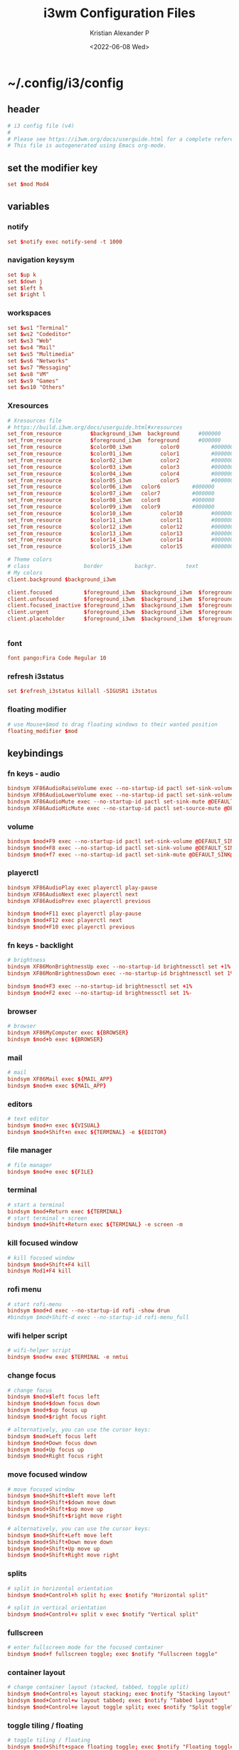 #+options: ':nil *:t -:t ::t <:t H:3 \n:nil ^:t arch:headline
#+options: author:t broken-links:nil c:nil creator:nil
#+options: d:(not "LOGBOOK") date:t e:t email:nil f:t inline:t num:t
#+options: p:nil pri:nil prop:nil stat:t tags:t tasks:t tex:t
#+options: timestamp:t title:t toc:t todo:t |:t
#+title: i3wm Configuration Files
#+date: <2022-06-08 Wed>
#+author: Kristian Alexander P
#+email: alexforsale@yahoo.com
#+language: en
#+select_tags: export
#+exclude_tags: noexport
#+creator: Emacs 27.2 (Org mode 9.5.4)
#+cite_export:
* ~/.config/i3/config
:PROPERTIES:
:header-args: :tangle .config/i3/config :mkdirp t
:END:
** header
#+begin_src conf
  # i3 config file (v4)
  #
  # Please see https://i3wm.org/docs/userguide.html for a complete reference!
  # This file is autogenerated using Emacs org-mode.
#+end_src
** set the modifier key
#+begin_src conf
  set $mod Mod4
#+end_src
** variables
*** notify
#+begin_src conf
  set $notify exec notify-send -t 1000
#+end_src
*** navigation keysym
#+begin_src conf
  set $up k
  set $down j
  set $left h
  set $right l
#+end_src
*** workspaces
#+begin_src conf
  set $ws1 "Terminal"
  set $ws2 "Codeditor"
  set $ws3 "Web"
  set $ws4 "Mail"
  set $ws5 "Multimedia"
  set $ws6 "Networks"
  set $ws7 "Messaging"
  set $ws8 "VM"
  set $ws9 "Games"
  set $ws10 "Others"
#+end_src
*** Xresources
#+begin_src conf
  # Xresources file
  # https://build.i3wm.org/docs/userguide.html#xresources
  set_from_resource         $background_i3wm  background      #000000
  set_from_resource         $foreground_i3wm  foreground      #000000
  set_from_resource         $color00_i3wm         color0          #000000
  set_from_resource         $color01_i3wm         color1          #000000
  set_from_resource         $color02_i3wm         color2          #000000
  set_from_resource         $color03_i3wm         color3          #000000
  set_from_resource         $color04_i3wm         color4          #000000
  set_from_resource         $color05_i3wm         color5          #000000
  set_from_resource         $color06_i3wm   color6          #000000
  set_from_resource         $color07_i3wm   color7          #000000
  set_from_resource         $color08_i3wm   color8          #000000
  set_from_resource         $color09_i3wm   color9          #000000
  set_from_resource         $color10_i3wm         color10         #000000
  set_from_resource         $color11_i3wm         color11         #000000
  set_from_resource         $color12_i3wm         color12         #000000
  set_from_resource         $color13_i3wm         color13         #000000
  set_from_resource         $color14_i3wm         color14         #000000
  set_from_resource         $color15_i3wm         color15         #000000

  # Theme colors
  # class                 border          backgr.         text            indic.                  child_border
  # My colors
  client.background $background_i3wm

  client.focused          $foreground_i3wm  $background_i3wm  $foreground_i3wm $background_i3wm $background_i3wm
  client.unfocused        $foreground_i3wm  $background_i3wm  $foreground_i3wm $background_i3wm $background_i3wm
  client.focused_inactive $foreground_i3wm  $background_i3wm  $foreground_i3wm $background_i3wm $background_i3wm
  client.urgent           $foreground_i3wm  $background_i3wm  $foreground_i3wm $background_i3wm $background_i3wm
  client.placeholder      $foreground_i3wm  $background_i3wm  $foreground_i3wm $background_i3wm $background_i3wm


#+end_src
*** font
#+begin_src conf
  font pango:Fira Code Regular 10
#+end_src
*** refresh i3status
#+begin_src conf
  set $refresh_i3status killall -SIGUSR1 i3status
#+end_src
*** floating modifier
#+begin_src conf
  # use Mouse+$mod to drag floating windows to their wanted position
  floating_modifier $mod
#+end_src
** keybindings
*** fn keys - audio
#+begin_src conf
  bindsym XF86AudioRaiseVolume exec --no-startup-id pactl set-sink-volume @DEFAULT_SINK@ +10% && $refresh_i3status
  bindsym XF86AudioLowerVolume exec --no-startup-id pactl set-sink-volume @DEFAULT_SINK@ -10% && $refresh_i3status
  bindsym XF86AudioMute exec --no-startup-id pactl set-sink-mute @DEFAULT_SINK@ toggle && $refresh_i3status
  bindsym XF86AudioMicMute exec --no-startup-id pactl set-source-mute @DEFAULT_SOURCE@ toggle && $refresh_i3status
#+end_src
*** volume
#+begin_src conf
  bindsym $mod+F9 exec --no-startup-id pactl set-sink-volume @DEFAULT_SINK@ +10% && $refresh_i3status
  bindsym $mod+F8 exec --no-startup-id pactl set-sink-volume @DEFAULT_SINK@ -10% && $refresh_i3status
  bindsym $mod+f7 exec --no-startup-id pactl set-sink-mute @DEFAULT_SINK@ toggle && $refresh_i3status
#+end_src
*** playerctl
#+begin_src conf
  bindsym XF86AudioPlay exec playerctl play-pause
  bindsym XF86AudioNext exec playerctl next
  bindsym XF86AudioPrev exec playerctl previous

  bindsym $mod+F11 exec playerctl play-pause
  bindsym $mod+F12 exec playerctl next
  bindsym $mod+F10 exec playerctl previous
#+end_src
*** fn keys - backlight
#+begin_src conf
  # brightness
  bindsym XF86MonBrightnessUp exec --no-startup-id brightnessctl set +1%
  bindsym XF86MonBrightnessDown exec --no-startup-id brightnessctl set 1%-

  bindsym $mod+F3 exec --no-startup-id brightnessctl set +1%
  bindsym $mod+F2 exec --no-startup-id brightnessctl set 1%-
#+end_src
*** browser
#+begin_src conf
  # browser
  bindsym XF86MyComputer exec ${BROWSER}
  bindsym $mod+b exec ${BROWSER}
#+end_src
*** mail
#+begin_src conf
  # mail
  bindsym XF86Mail exec ${MAIL_APP}
  bindsym $mod+m exec ${MAIL_APP}
#+end_src
*** editors
#+begin_src conf
  # text editor
  bindsym $mod+n exec ${VISUAL}
  bindsym $mod+Shift+n exec ${TERMINAL} -e ${EDITOR}
#+end_src
*** file manager
#+begin_src conf
  # file manager
  bindsym $mod+e exec ${FILE}
#+end_src
*** terminal
#+begin_src conf
  # start a terminal
  bindsym $mod+Return exec ${TERMINAL}
  # start terminal + screen
  bindsym $mod+Shift+Return exec ${TERMINAL} -e screen -m
#+end_src
*** kill focused window
#+begin_src conf
  # kill focused window
  bindsym $mod+Shift+F4 kill
  bindsym Mod1+F4 kill
#+end_src
*** rofi menu
#+begin_src conf
  # start rofi-menu
  bindsym $mod+d exec --no-startup-id rofi -show drun
  #bindsym $mod+Shift-d exec --no-startup-id rofi-menu_full
#+end_src
*** wifi helper script
#+begin_src conf
  # wifi-helper script
  bindsym $mod+w exec $TERMINAL -e nmtui
#+end_src
*** change focus
#+begin_src conf
  # change focus
  bindsym $mod+$left focus left
  bindsym $mod+$down focus down
  bindsym $mod+$up focus up
  bindsym $mod+$right focus right

  # alternatively, you can use the cursor keys:
  bindsym $mod+Left focus left
  bindsym $mod+Down focus down
  bindsym $mod+Up focus up
  bindsym $mod+Right focus right
#+end_src
*** move focused window
#+begin_src conf
  # move focused window
  bindsym $mod+Shift+$left move left
  bindsym $mod+Shift+$down move down
  bindsym $mod+Shift+$up move up
  bindsym $mod+Shift+$right move right

  # alternatively, you can use the cursor keys:
  bindsym $mod+Shift+Left move left
  bindsym $mod+Shift+Down move down
  bindsym $mod+Shift+Up move up
  bindsym $mod+Shift+Right move right
#+end_src
*** splits
#+begin_src conf
  # split in horizontal orientation
  bindsym $mod+Control+h split h; exec $notify "Horizontal split"

  # split in vertical orientation
  bindsym $mod+Control+v split v exec $notify "Vertical split"
#+end_src
*** fullscreen
#+begin_src conf
  # enter fullscreen mode for the focused container
  bindsym $mod+f fullscreen toggle; exec $notify "Fullscreen toggle"
#+end_src
*** container layout
#+begin_src conf
  # change container layout (stacked, tabbed, toggle split)
  bindsym $mod+Control+s layout stacking; exec $notify "Stacking layout"
  bindsym $mod+Control+w layout tabbed; exec $notify "Tabbed layout"
  bindsym $mod+Control+e layout toggle split; exec $notify "Split toggle"
#+end_src
*** toggle tiling / floating
#+begin_src conf
  # toggle tiling / floating
  bindsym $mod+Shift+space floating toggle; exec $notify "Floating toggle"
#+end_src
*** change focus between tiling / floating
#+begin_src conf
  # change focus between tiling / floating windows
  bindsym $mod+space focus mode_toggle; exec $notify "Window focus toggle"
#+end_src
*** focus container
#+begin_src conf
  # focus the parent container
  bindsym $mod+Control+a focus parent; exec $notify "Focus parentcontainer"

  # focus the child container
  bindsym $mod+Control+d focus child; exec $notify "Focus child container"
#+end_src
*** scratchpad
#+begin_src conf
  # move the currently focused window to the scratchpad
  bindsym $mod+Shift+minus move scratchpad; exec $notify "Moved to scratchpad"

  # Show the next scratchpad window or hide the focused scratchpad window.
  # If there are multiple scratchpad windows, this command cycles through them.
  bindsym $mod+minus scratchpad show; exec $notify "Show scratchpad"
#+end_src
*** workspaces
#+begin_src conf
  # hardcoded
  # TODO: use variable names
  workspace $ws1 output VGA-0 primary
  workspace $ws2 output VGA-0 primary
  workspace $ws3 output VGA-0 primary
  workspace $ws4 output VGA-0 primary
  workspace $ws5 output VGA-0 primary
  workspace $ws6 output VGA-1 right primary
  workspace $ws7 output VGA-1 right primary
  workspace $ws8 output VGA-1 right primary
  workspace $ws9 output VGA-1 right primary
  workspace $ws10 output VGA-1 right primary
#+end_src
*** workspace switching
#+begin_src conf
  # switch to workspace
  bindsym $mod+1 workspace $ws1
  bindsym $mod+2 workspace $ws2
  bindsym $mod+3 workspace $ws3
  bindsym $mod+4 workspace $ws4
  bindsym $mod+5 workspace $ws5
  bindsym $mod+6 workspace $ws6
  bindsym $mod+7 workspace $ws7
  bindsym $mod+8 workspace $ws8
  bindsym $mod+9 workspace $ws9
  bindsym $mod+0 workspace $ws10
#+end_src
*** workspace move containers
#+begin_src conf
  # move focused container to workspace
  bindsym $mod+Shift+1 move container to workspace $ws1
  bindsym $mod+Shift+2 move container to workspace $ws2
  bindsym $mod+Shift+3 move container to workspace $ws3
  bindsym $mod+Shift+4 move container to workspace $ws4
  bindsym $mod+Shift+5 move container to workspace $ws5
  bindsym $mod+Shift+6 move container to workspace $ws6
  bindsym $mod+Shift+7 move container to workspace $ws7
  bindsym $mod+Shift+8 move container to workspace $ws8
  bindsym $mod+Shift+9 move container to workspace $ws9
  bindsym $mod+Shift+0 move container to workspace $ws10
#+end_src
*** workspace movement
#+begin_src conf
  # moving to next/previous workspace using bracket{left,right}
  bindsym Control+Mod1+bracketleft move to workspace previous
  bindsym Control+Mod1+bracketright move to workspace next
#+end_src
*** workspace back-and-forth
#+begin_src conf
  # set workspace back_and_forth
  workspace_auto_back_and_forth yes

  # also set the binding
  bindsym $mod+Tab workspace back_and_forth
  bindsym $mod+Shift+Tab move container to workspace back_and_forth
#+end_src
*** switch display output
#+begin_src conf
  # switch output focus
  bindsym $mod+Control+1 focus output primary
  bindsym $mod+Control+2 focus output right

  # moving workspace between output
  bindsym $mod+Control+Shift+1 move workspace to output primary
  bindsym $mod+Control+Shift+2 move workspace to output right
#+end_src
*** reload config
#+begin_src conf
  # reload the configuration file
  bindsym $mod+Shift+F11 reload
#+end_src
*** restart i3
#+begin_src conf
  # restart i3 inplace (preserves your layout/session, can be used to upgrade i3)
  bindsym $mod+Control+r restart
#+end_src
*** logout i3
#+begin_src conf
  # exit i3 (logs you out of your X session)
  bindsym $mod+Shift+e exec prompt "Exit i3? This will end your X session." "i3-msg exit"
#+end_src
*** reboot
#+begin_src conf
  # reboot
  bindsym $mod+Shift+r exec prompt "Reboot computer?" "shutdown -r now"
#+end_src
*** shutdwon
#+begin_src conf
  # shutdown
  bindsym $mod+Shift+q exec prompt "Shutdown computer?" "poweroff"
#+end_src
*** resize mode
#+begin_src conf
  # resize window (you can also use the mouse for that)
  mode "resize" {
  # These bindings trigger as soon as you enter the resize mode

  # Pressing left will shrink the window’s width.
  # Pressing right will grow the window’s width.
  # Pressing up will shrink the window’s height.
  # Pressing down will grow the window’s height.
  bindsym $left       resize shrink width 10 px or 10 ppt
  bindsym $down       resize grow height 10 px or 10 ppt
  bindsym $up         resize shrink height 10 px or 10 ppt
  bindsym $right      resize grow width 10 px or 10 ppt

  # same bindings, but for the arrow keys
  bindsym Left        resize shrink width 10 px or 10 ppt
  bindsym Down        resize grow height 10 px or 10 ppt
  bindsym Up          resize shrink height 10 px or 10 ppt
  bindsym Right       resize grow width 10 px or 10 ppt

  # back to normal: Enter or Escape or $mod+r
  bindsym Return mode "default"
  bindsym Escape mode "default"
  bindsym $mod+r mode "default"
  }

  bindsym $mod+r mode "resize"
#+end_src
** bar
#+begin_src conf
  bar {
    status_command i3status -c "${XDG_CONFIG_HOME:-~/.config}/i3status/${HOSTNAME}"
    position bottom
    workspace_buttons yes
    mode dock
    colors {
      statusline          $color04_i3wm
      background          $background_i3wm
      separator           $color03_i3wm
      #                   BORDER          BACKGROUND        TEXT
      focused_workspace   $color03_i3wm   $color00_i3wm     $color02_i3wm
      inactive_workspace  $color00_i3wm   $color00_i3wm     $color02_i3wm
      active_workspace    $color00_i3wm   $color00_i3wm     $color01_i3wm
      urgent_workspace    $color01_i3wm   $background_i3wm  $color00_i3wm
      binding_mode        $color03_i3wm   $background_i3wm  $color00_i3wm
      }
  }

  bindsym $mod+Control+m bar mode toggle
#+end_src
** app autostart
*** X stuffs
- xsetroot
  #+begin_src conf
    exec --no-startup-id xsetrot -cursor_name left_ptr
  #+end_src
- xset
  #+begin_src conf
    exec --no-startup-id xset r rate 300 30
  #+end_src
*** picom
#+begin_src conf
  # application autostart
  # picom
  exec --no-startup-id picom -b --config "${XDG_CONFIG_HOME}"/picom/picom.conf &
#+end_src
*** polkit
#+begin_src conf
  exec --no-startup-id /usr/lib/polkit-gnome/polkit-gnome-authentication-agent-1
#+end_src
*** udiskie
#+begin_src conf
  exec --no-startup-id udiskie -t
#+end_src
*** polybar
#+begin_src conf
  # polybar
  #exec --no-startup-id polybar-launch
#+end_src
*** lightlocker
#+begin_src conf
  # light-locker
  exec --no-startup-id light-locker
#+end_src
*** nm-applet
#+begin_src conf
  # nm-applet
  exec --no-startup-id nm-applet
#+end_src
*** xsettingsd
#+begin_src conf
  # nm-applet
  exec --no-startup-id xsettingsd
#+end_src
*** wallpaper
#+begin_src conf
  # setwallpaper script
  exec --no-startup-id ~/.fehbg
  exec --no-startup-id wal -R
#+end_src
*** blueman
#+begin_src conf
  exec --no-startup-id blueman-applet
#+end_src
*** unclutter
#+begin_src conf
  exec  --no-startup-id unclutter
#+end_src
** window rules
#+begin_src conf
  # window rule
  for_window [class=".*"] border pixel 0
  for_window [instance="(?)pavucontrol"] floating enable
  for_window [window_role="pop-up"] floating enable
  for_window [instance="(?)engrampa"] floating enable
  for_window [window_role="GtkFileChooserDialog"] floating enable
  for_window [title="(?)alsamixer"] floating enable
  for_window [class="(?)Qtconfig-qt4"] floating enable
  for_window [title="(?)nmtui"] floating enable
  for_window [window_role="buddy_list"] floating enable, resize set 360 680
  for_window [window_role="conversation"] floating enable, resize set 480 680
  for_window [class="(?)blueman-manager"] floating enable, resize set 512 256
#+end_src
** workspace assignments
#+begin_src conf
  # windows workspace assignment
  # 1
  assign [class="(?)uxterm"] $ws1
  assign [class="(?)urxvt"] $ws1
  assign [class="(?)gnome-terminal"] $ws1

  # 2
  assign [class="(?)emacs"] $ws2
  assign [class="(?)leafpad"] $ws2
  assign [class="(?)l3afpad"] $ws2
  assign [class="(?)gedit"] $ws2
  assign [title="(?)libreoffice"] $ws2

  # 3
  assign [class="(?)qutebrowser"] $ws3
  assign [class="(?)firefox"] $ws3
  assign [class="(?)google-chrome"] $ws3

  # 4
  assign [class="(?)evolution"] $ws4
  assign [class="(?)thunderbird"] $ws4

  # 5
  assign [class="(?)rhythmbox"] $ws5
  assign [class="(?)vlc"] $ws5
  assign [class="(?)mpv"] $ws5

  # 6
  assign [class="(?)org.remmina.remmina"] $ws6

  # 7
  assign [class="(?)pidgin"] $ws7

  # 10
  assign [class="(?)gucharmap"] $ws10
#+end_src
* i3status
** per-host configurations
*** ~/.config/i3status/burundi
**** header
#+begin_src conf
  # ~/.config/i3status/"${HOSTNAME}"
  # <alexforsale@yahoo.com>
  # per host i3 configuration file
#+end_src
**** general
#+begin_src conf
general {
  colors = true
  interval = 5
  markup = pango
}
#+end_src
**** order
#+begin_src conf
  order += "ipv6"
  order += "ethernet _first_"
  order += "wireless _first_"
  order += "battery all"
  order += "disk /"
  order += "cpu_usage"
  order += "memory"
  order += "load"
  order += "volume master"
  order += "tztime local"
#+end_src
**** net
#+begin_src conf
wireless _first_ {
  #color_good = "#859900"
  format_up = " (%essid  %bitrate) %ip"
  format_down = ""
}

ethernet _first_ {
  #color_good = "#859900"
  format_up = " %ip (%speed)"
  format_down = ""
}
#+end_src
**** battery
#+begin_src conf
  battery all {
    format = "<span foreground='#b58900'>%status %percentage %remaining</span>"
    format_down = ""
    status_chr = ""
    status_bat = ""
    status_full = ""
    status_unk = ""
  }
#+end_src
**** disk
#+begin_src conf
  disk "/" {
    #color_good = "#268bd2"
    format = " %avail"
  }
#+end_src
**** memory & load
#+begin_src conf
  memory {
    #color_good = "#6c71c4"
    #format = "<span foreground='#6c71c4' %used RAM %available available</span>"
    format = " %used RAM %available available"
    threshold_degraded = "1G"
    format_degraded = "MEMORY < %available"
  }

  load {
    format = "<span foreground='#6c71c4'> %1min %5min %15min</span>"
  }
#+end_src
**** volume master
#+begin_src conf
  volume master {
    format = "♪: (%devicename) %volume"
    format_muted = "♪: (%devicename) muted (%volume)"
    device = "pulse:1"
  }
#+end_src
**** tztime
#+begin_src conf
  tztime local {
    #format = "<span foreground='#b58900'>time: </span><span foreground='#859900'>%time</span>"
    #format_time = "%H:%M %Z"
    format = "<span foreground='#b58900'>%Y-%m-%d %H:%M:%S</span>"
    #timezone = "Asia/Jakarta"
  }
#+end_src
*** ~/.config/i3status/morocco
**** header
#+begin_src conf
  # ~/.config/i3status/"${HOSTNAME}"
  # <alexforsale@yahoo.com>
  # per host i3 configuration file
#+end_src
**** general
#+begin_src conf
general {
  colors = true
  interval = 5
  markup = pango
}
#+end_src
**** order
#+begin_src conf
  order += "ipv6"
  order += "ethernet extern0"
  order += "ethernet intern0"
  order += "disk /"
  order += "cpu_usage"
  order += "memory"
  order += "load"
  order += "volume master"
  order += "tztime local"
#+end_src
**** net
#+begin_src conf
  ethernet extern0 {
    #color_good = "#859900"
    format_up = " %ip (%speed)"
    format_down = ""
  }
  ethernet intern0 {
    #color_good = "#859900"
    format_up = " %ip (%speed)"
    format_down = ""
  }
#+end_src
**** disk
#+begin_src conf
  disk "/" {
    #color_good = "#268bd2"
    format = " %avail"
  }
#+end_src
**** memory & load
#+begin_src conf
  memory {
    #color_good = "#6c71c4"
    #format = "<span foreground='#6c71c4' %used RAM %available available</span>"
    format = " %used RAM %available available"
    threshold_degraded = "1G"
    format_degraded = "MEMORY < %available"
  }

  load {
    format = "<span foreground='#6c71c4'> %1min</span>"
  }
#+end_src
**** volume master
#+begin_src conf
  volume master {
    format = "♪: (%devicename) %volume"
    format_muted = "♪: (%devicename) muted (%volume)"
    device = "pulse:1"
  }
#+end_src
**** tztime
#+begin_src conf
  tztime local {
    #format = "<span foreground='#b58900'>time: </span><span foreground='#859900'>%time</span>"
    #format_time = "%H:%M %Z"
    format = "<span foreground='#b58900'>%Y-%m-%d %H:%M:%S</span>"
    #timezone = "Asia/Jakarta"
  }
#+end_src
